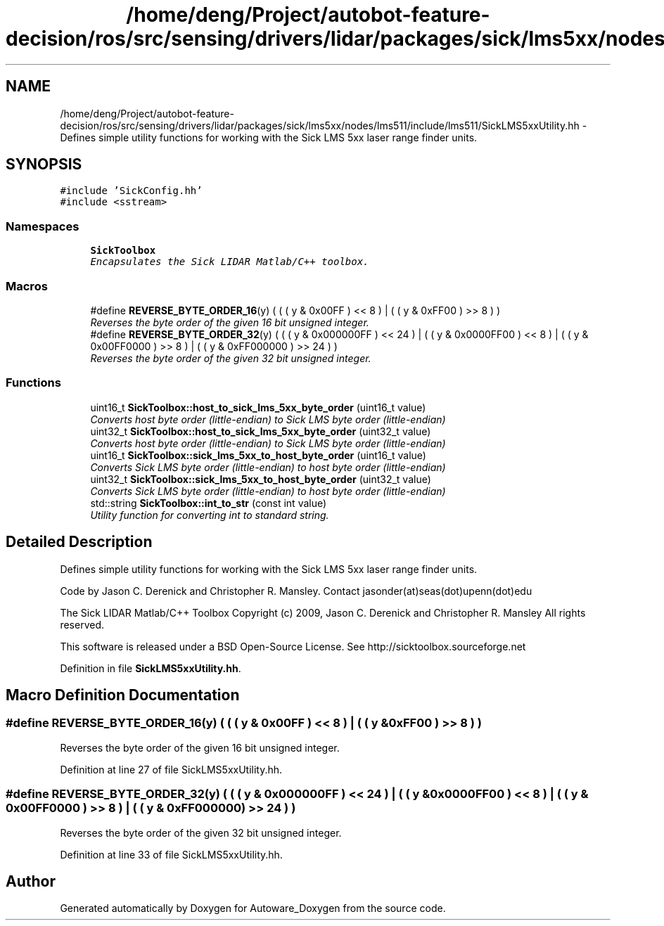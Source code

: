 .TH "/home/deng/Project/autobot-feature-decision/ros/src/sensing/drivers/lidar/packages/sick/lms5xx/nodes/lms511/include/lms511/SickLMS5xxUtility.hh" 3 "Fri May 22 2020" "Autoware_Doxygen" \" -*- nroff -*-
.ad l
.nh
.SH NAME
/home/deng/Project/autobot-feature-decision/ros/src/sensing/drivers/lidar/packages/sick/lms5xx/nodes/lms511/include/lms511/SickLMS5xxUtility.hh \- Defines simple utility functions for working with the Sick LMS 5xx laser range finder units\&.  

.SH SYNOPSIS
.br
.PP
\fC#include 'SickConfig\&.hh'\fP
.br
\fC#include <sstream>\fP
.br

.SS "Namespaces"

.in +1c
.ti -1c
.RI " \fBSickToolbox\fP"
.br
.RI "\fIEncapsulates the Sick LIDAR Matlab/C++ toolbox\&. \fP"
.in -1c
.SS "Macros"

.in +1c
.ti -1c
.RI "#define \fBREVERSE_BYTE_ORDER_16\fP(y)   ( ( ( y & 0x00FF ) << 8 ) | ( ( y & 0xFF00 ) >> 8 ) )"
.br
.RI "\fIReverses the byte order of the given 16 bit unsigned integer\&. \fP"
.ti -1c
.RI "#define \fBREVERSE_BYTE_ORDER_32\fP(y)   ( ( ( y & 0x000000FF ) << 24 ) | ( ( y & 0x0000FF00 ) << 8 ) | ( ( y & 0x00FF0000 ) >> 8 ) | ( ( y & 0xFF000000 ) >> 24 ) )"
.br
.RI "\fIReverses the byte order of the given 32 bit unsigned integer\&. \fP"
.in -1c
.SS "Functions"

.in +1c
.ti -1c
.RI "uint16_t \fBSickToolbox::host_to_sick_lms_5xx_byte_order\fP (uint16_t value)"
.br
.RI "\fIConverts host byte order (little-endian) to Sick LMS byte order (little-endian) \fP"
.ti -1c
.RI "uint32_t \fBSickToolbox::host_to_sick_lms_5xx_byte_order\fP (uint32_t value)"
.br
.RI "\fIConverts host byte order (little-endian) to Sick LMS byte order (little-endian) \fP"
.ti -1c
.RI "uint16_t \fBSickToolbox::sick_lms_5xx_to_host_byte_order\fP (uint16_t value)"
.br
.RI "\fIConverts Sick LMS byte order (little-endian) to host byte order (little-endian) \fP"
.ti -1c
.RI "uint32_t \fBSickToolbox::sick_lms_5xx_to_host_byte_order\fP (uint32_t value)"
.br
.RI "\fIConverts Sick LMS byte order (little-endian) to host byte order (little-endian) \fP"
.ti -1c
.RI "std::string \fBSickToolbox::int_to_str\fP (const int value)"
.br
.RI "\fIUtility function for converting int to standard string\&. \fP"
.in -1c
.SH "Detailed Description"
.PP 
Defines simple utility functions for working with the Sick LMS 5xx laser range finder units\&. 

Code by Jason C\&. Derenick and Christopher R\&. Mansley\&. Contact jasonder(at)seas(dot)upenn(dot)edu
.PP
The Sick LIDAR Matlab/C++ Toolbox Copyright (c) 2009, Jason C\&. Derenick and Christopher R\&. Mansley All rights reserved\&.
.PP
This software is released under a BSD Open-Source License\&. See http://sicktoolbox.sourceforge.net 
.PP
Definition in file \fBSickLMS5xxUtility\&.hh\fP\&.
.SH "Macro Definition Documentation"
.PP 
.SS "#define REVERSE_BYTE_ORDER_16(y)   ( ( ( y & 0x00FF ) << 8 ) | ( ( y & 0xFF00 ) >> 8 ) )"

.PP
Reverses the byte order of the given 16 bit unsigned integer\&. 
.PP
Definition at line 27 of file SickLMS5xxUtility\&.hh\&.
.SS "#define REVERSE_BYTE_ORDER_32(y)   ( ( ( y & 0x000000FF ) << 24 ) | ( ( y & 0x0000FF00 ) << 8 ) | ( ( y & 0x00FF0000 ) >> 8 ) | ( ( y & 0xFF000000 ) >> 24 ) )"

.PP
Reverses the byte order of the given 32 bit unsigned integer\&. 
.PP
Definition at line 33 of file SickLMS5xxUtility\&.hh\&.
.SH "Author"
.PP 
Generated automatically by Doxygen for Autoware_Doxygen from the source code\&.
